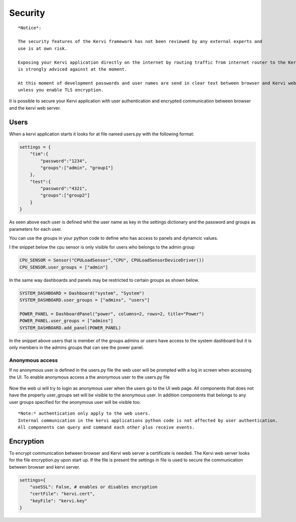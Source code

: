 ========
Security
========

::

    *Notice*:
    
    The security features of the Kervi framework has not been reviewed by any external experts and
    use is at own risk. 
    
    Exposing your Kervi application directly on the internet by routing traffic from internet router to the Kervi web server 
    is strongly adviced against at the moment.

    At this moment of development passwords and user names are send in clear text between browser and Kervi web server
    unless you enable TLS encryption.

It is possible to secure your Kervi application with user authentication and encrypted communication between browser 
and the kervi web server.

Users
=====

When a kervi application starts it looks for at file named users.py with the following format:

.. code:: python

    settings = {
        "tim":{
            "password":"1234",
            "groups":["admin", "group1"]
        },
        "test":{
            "password":"4321",
            "groups":["group2"]
        }
    }

As seen above each user is defined whit the user name as key in the settings dictionary and
the password and groups as parameters for each user.

You can use the groups in your python code to define who has access to panels and dynamcic values.

I the snippet below the cpu sensor is only visible for users who belongs to the admin group

.. code:: python

    CPU_SENSOR = Sensor("CPULoadSensor","CPU", CPULoadSensorDeviceDriver())
    CPU_SENSOR.user_groups = ["admin"]

In the same way dashboards and panels may be restricted to certain groups as shown below.

.. code:: python

    SYSTEM_DASHBOARD = Dashboard("system", "System")
    SYSTEM_DASHBOARD.user_groups = ["admins", "users"]

    POWER_PANEL = DashboardPanel("power", columns=2, rows=2, title="Power")
    POWER_PANEL.user_groups = ["admins"]
    SYSTEM_DASHBOARD.add_panel(POWER_PANEL)

In the snippet above users that is member of the groups admins or users have access to the system dashboard 
but it is only members in the admins groups that can see the power panel.

Anonymous access
----------------

If no anonymous user is defined in the users.py file the web user will be prompted with a log in screen when accessing the UI.
To enable anonymous access a the anonymous user to the users.py file

 .. code: python
 
    settings = {
        "anonymous":{
            "groups":["anon-group"]
        },
        "tim":{
            "password":"1234",
            "groups":["admin", "group1"]
        },
        "test":{
            "password":"4321",
            "groups":["group2"]
        }
    }

Now the web ui will try to login as anonymous user when the users go to the UI web page. 
All components that does not have the property user_groups set will be visible to the anonymous user.
In addition components that belongs to any user groups specified for the anonymous user will be visible too.  

::

    *Note:* authentication only apply to the web users. 
    Internal communication in the kervi applications python code is not affected by user authentication.
    All components can query and command each other plus receive events. 


Encryption
==========

To encrypt communication between browser and Kervi web server a certificate is needed. 
The Kervi web server looks for the file encryption.py upon start up.
If the file is present the settings in file is used to secure the communication between browser and kervi server.

.. code:: python

    settings={
        "useSSL": False, # enables or disables encryption
        "certFile": "kervi.cert",
        "keyFile": "kervi.key"
    }

